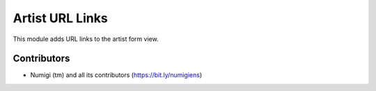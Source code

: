 Artist URL Links
================

This module adds URL links to the artist form view.

.. image:: static/description/artist_form.png

Contributors
------------
* Numigi (tm) and all its contributors (https://bit.ly/numigiens)
